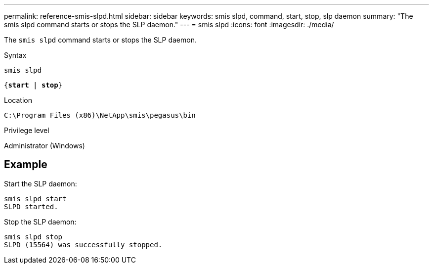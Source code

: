 ---
permalink: reference-smis-slpd.html
sidebar: sidebar
keywords: smis slpd, command, start, stop, slp daemon
summary: "The smis slpd command starts or stops the SLP daemon."
---
= smis slpd
:icons: font
:imagesdir: ./media/

[.lead]
The `smis slpd` command starts or stops the SLP daemon.

.Syntax

`smis slpd`

`{*start* | *stop*}`


.Location

`C:\Program Files (x86)\NetApp\smis\pegasus\bin`

.Privilege level

Administrator (Windows)

== Example

Start the SLP daemon:

----
smis slpd start
SLPD started.
----

Stop the SLP daemon:

----
smis slpd stop
SLPD (15564) was successfully stopped.
----
